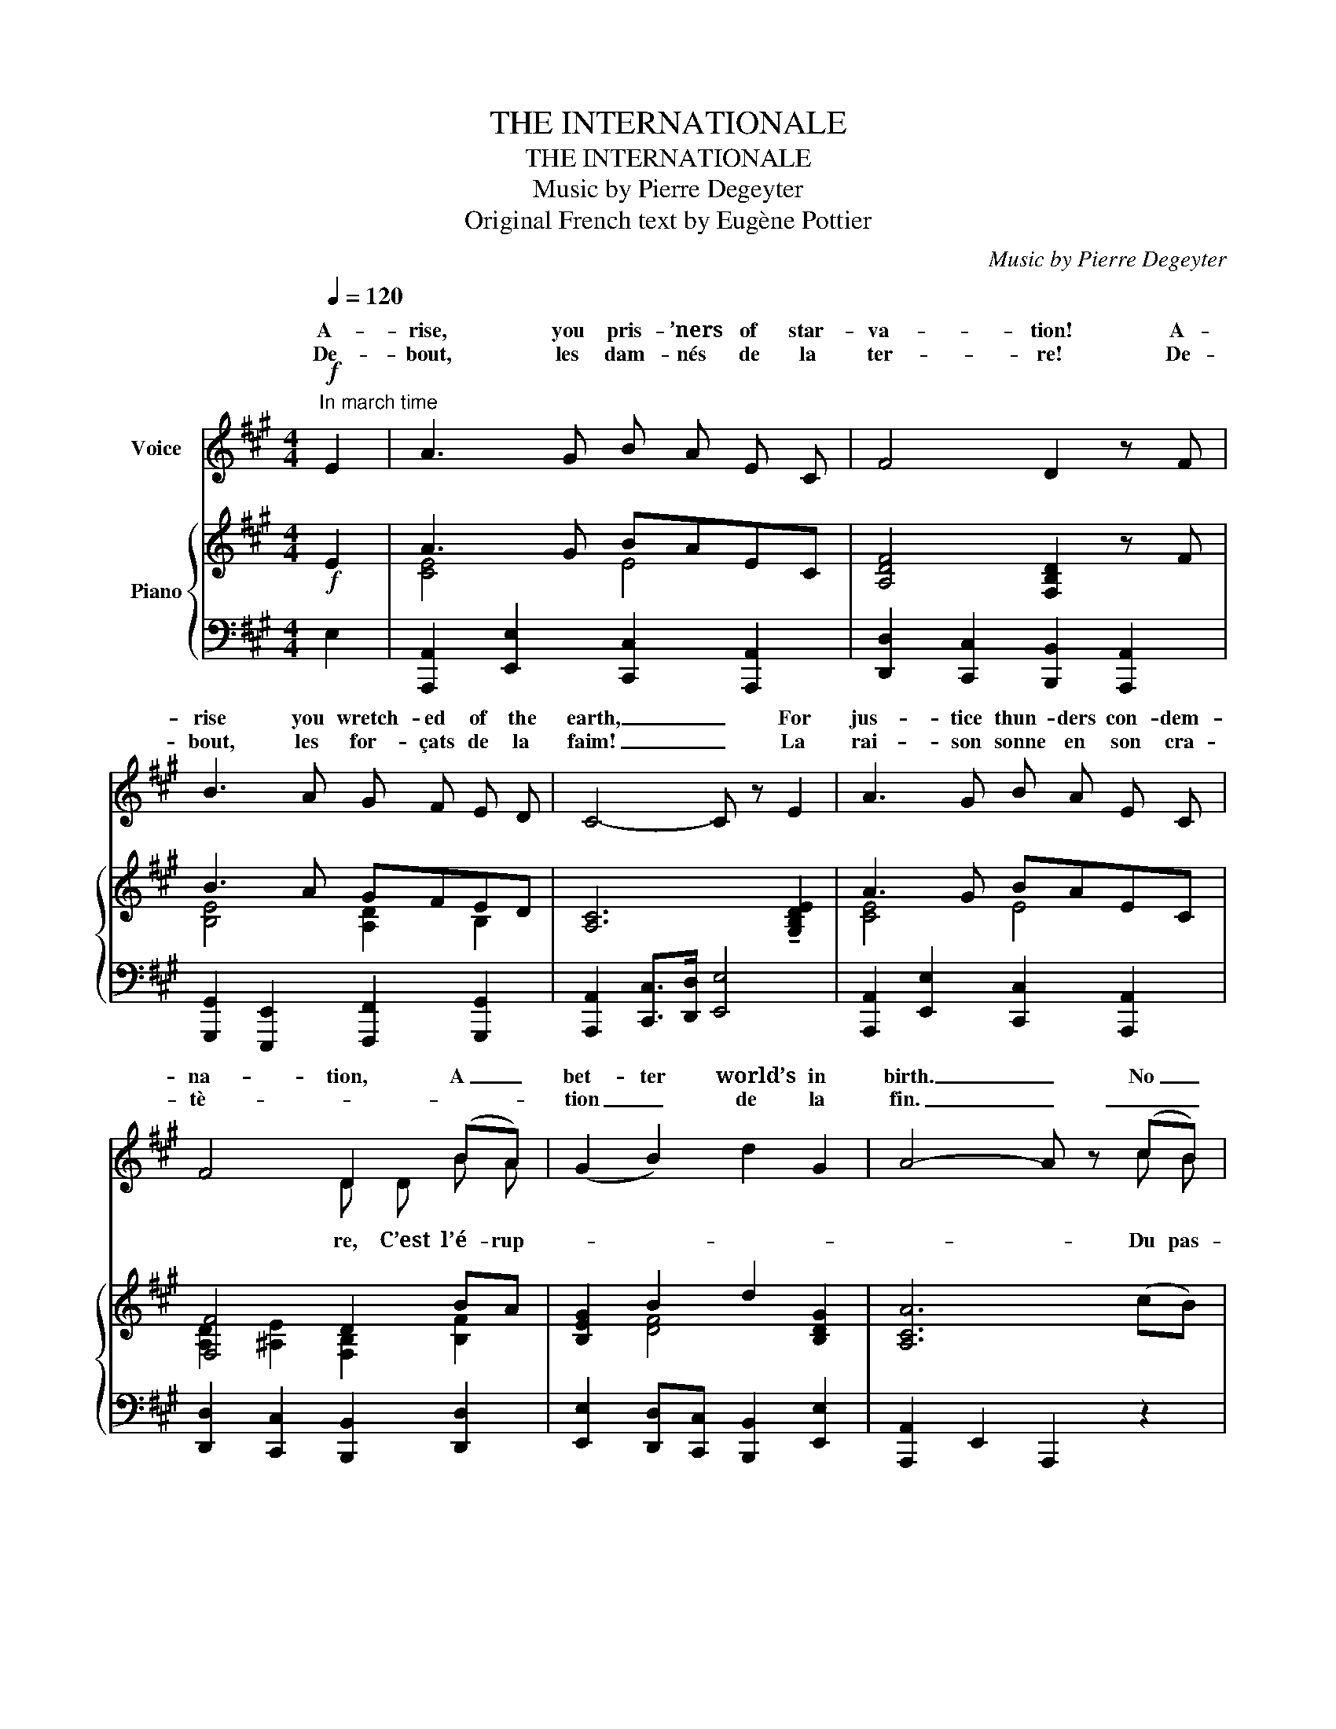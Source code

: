 X:1
T:THE INTERNATIONALE
T:THE INTERNATIONALE
T:Music by Pierre Degeyter 
T:Original French text by Eugène Pottier 
C:Music by Pierre Degeyter
Z:Original French text by Eugène Pottier
%%score ( 1 2 ) { ( 3 5 6 ) | ( 4 7 ) }
L:1/8
Q:1/4=120
M:4/4
K:A
V:1 treble nm="Voice"
V:2 treble 
V:3 treble nm="Piano"
V:5 treble 
V:6 treble 
V:4 bass 
V:7 bass 
V:1
"^In march time"!f! E2 | A3 G B A E C | F4 D2 z F | B3 A G F E D | C4- C z E2 | A3 G B A E C | %6
w: A-|rise, you pris- ’ners of star-|va- tion! A-|rise you wretch- ed of the|earth, _ For|jus- tice thun- ders con- dem-|
w: De-|bout, les dam- nés de la|ter- re! De-|bout, les for- çats de la|faim! _ La|rai- son sonne en son cra-|
 F4 D2 (BA) | (G2 B2) d2 G2 | A4- A z (cB) | G3 G (F G) A F | G4 E E ^D E | F3 F B3 A | %12
w: na- tion, A _|bet- ter world’s in|birth. _ No _|more tra- di- tion’s chains shall|bind us, A- rise, you|slaves, no more in|
w: tè- * * *|tion _ de la|fin. _ _ _|sé fai- sons _ ta- ble|ra- se, Fou- les d’es-|clav’s, de- bout, de-|
 G4- G z B2 | B3 G E E ^D E | c4 A A G A | B2 B2 A2 F2 | E4- E z"^Refrain" c3/2 B/ || A4 E4 | %18
w: thrall! _ The|earth shall rise on new foun-|da- tions, We have been|naught; we shall be|all. _ ’Tis the|fi- nal|
w: bout! _ Le|mon- de va chan- ger de|ba- se, Nous ne som-|mes rien, soy- ons|tout! _ C’est la|lut- *|
 F4 D z B3/2 A/ | G4 F3 E | E4- E z E2 | c3 c B2 E2 | A4 G2 z G | F3 ^E F2 B2 | B4- B z c3/2 B/ | %25
w: con- flict, Let each|stand in his|place; _ The|In- ter- na- tional|So- viet Shall|be the hu- man|race! _ ’Tis the|
w: na- le, Grou- pons|nous, et de-|main _ L’In-|* * na- tio-|na- le Se-|ra le genre hu-|main! _ C’est la|
 A4 E4 | F4 D z B3/2 A/ | G4 F3 E | c4- c z c2 | e3 e d2 c2 | (B^ABc) d2 z d | c3 =A B3 G | %32
w: fi- nal|con- flict, Let each|stand in his|place; _ The|In- ter- na- tional|So- * * * viet Shall|be the hu- man|
w: lut- *|na- le, Grou- pons|nous, et de-|main _ L’In-|* * na- tio-|na- * * * le Se-|ra le genre hu-|
 A4- A z |] %33
w: race! _|
w: main! _|
V:2
 x2 | x8 | x8 | x8 | x8 | x8 | x4 D D B A | x8 | x6 c B | x8 | x8 | x8 | x8 | x8 | x8 | x8 | x8 || %17
w: |||||||||||||||||
w: ||||||re, C’est l’é- rup-||Du pas-|||||||||
 x4 E3 C | x8 | x8 | x8 | c4 x4 | x8 | x8 | x8 | x4 E3 C | x8 | x8 | x8 | e4 x4 | x8 | x8 | x6 |] %33
w: ||||||||||||||||
w: te fi-||||ter-||||te fi-||||ter-||||
V:3
!f! E2 | A3 G BAEC | [A,DF]4 [F,B,D]2 z F | B3 A GFED | [A,C]6 !tenuto![G,B,DE]2 | A3 G BAEC | %6
 [F,F]4 D2 BA | [B,EG]2 B2 d2 [B,DG]2 | [A,CA]6 (cB) | G3 G FGAF | [B,EG]4 EE^DE | F3 F B3 A | %12
 [B,EG]6 [B,^DAB]2 | B3 G EE^DE | [Cc]4 AAGA | %15
 [B,=EB]2 !tenuto![B,^EB]2 !tenuto![CFA]2 !tenuto![A,^DF]2 | !tenuto!=E6 [CEc]>[B,DB] || %17
 [A,CA]4 [A,CE]4 | [A,DF]4 [A,D]2 B>A | [B,DG]4 F3 E | [A,CE]6 !tenuto![G,DE]2 | c3 c [B,EGB]2 E2 | %22
 [A,CFA]4 [G,CEG]2 z G | F3 ^E F2 [B,^DAB]2 | [B,=DGB]6 [EGc]>[DGB] | [CEA]4 [A,CE]4 | %26
 [A,DF]4 [A,D]2 B>A | [B,DG]4 F3 E | [CEc]6 !tenuto![CEc]2 | %29
!ff! !tenuto![E^Ae]3 !tenuto![EAe] !tenuto![DFd]2 !tenuto![CFc]2 | %30
 !tenuto![B,DFB]!tenuto![^A,^A]!tenuto![B,EFB]!tenuto![Cc] !tenuto![DFBd]2 z !tenuto![DFBd] | %31
 !tenuto![CE=Ac]3 !tenuto![CEA] !tenuto![DEGB]3 !tenuto![DEG] | !tenuto![CEA]6 |] %33
V:4
 E,2 | [A,,,A,,]2 [E,,E,]2 [C,,C,]2 [A,,,A,,]2 | [D,,D,]2 [C,,C,]2 [B,,,B,,]2 [A,,,A,,]2 | %3
 [G,,,G,,]2 [E,,,E,,]2 [F,,,F,,]2 [G,,,G,,]2 | [A,,,A,,]2 [C,,C,]>[D,,D,] [E,,E,]4 | %5
 [A,,,A,,]2 [E,,E,]2 [C,,C,]2 [A,,,A,,]2 | [D,,D,]2 [C,,C,]2 [B,,,B,,]2 [D,,D,]2 | %7
 [E,,E,]2 [D,,D,][C,,C,] [B,,,B,,]2 [E,,E,]2 | [A,,,A,,]2 E,,2 A,,,2 z2 | %9
 [E,,E,]2 [G,,,G,,]2 [A,,,A,,]2 [B,,,B,,]2 | [E,,E,]2 [^D,,^D,]2 [C,,C,]2 [B,,,B,,]2 | %11
 [A,,,A,,]2 [G,,,G,,]2 [F,,,F,,]2 [B,,,B,,]2 | [E,,,E,,]2 [B,,,B,,]2 [E,,E,]2 [F,,F,]2 | %13
 [G,,G,]2 [E,,E,]2 [F,,F,]2 [G,,G,]2 | [A,,A,]2 [G,,G,]2 [F,,F,]2 [^D,,^D,]2 | %15
 [G,,G,]2 [C,,C,]2 [F,,F,]2 [B,,,B,,]2 | [E,,E,]2 [E,,,E,,]4 !arpeggio![E,,G,]2 || %17
 A,,2 [A,,,A,,]2 [B,,,B,,]2 [C,,C,]2 | [D,,D,]2 [E,,E,]2 [F,,F,]2 [D,,D,]2 | %19
 [E,,E,]2 [E,,,E,,]2 [F,,,F,,]2 [G,,,G,,]2 | [A,,,A,,]2 [B,,,B,,]2 [C,,C,]2 [E,,E,]2 | %21
 [A,,,A,,]2 [C,,C,]2 [E,,E,]4 | [F,,,F,,]2 [A,,,A,,]2 [C,,C,]4 | %23
 [A,,,A,,]2 [F,,,F,,]2 [F,,F,]2 [B,,,B,,]2 | [E,,E,]2 [B,,,B,,]2 [E,,,E,,]2 !arpeggio![E,,G,]2 | %25
 [A,,A,]2 [A,,,A,,]2 [B,,,B,,]2 [C,,C,]2 | [D,,D,]2 [E,,E,]2 [F,,F,]2 [D,,D,]2 | %27
 [E,,E,]2 [E,,,E,,]2 [F,,,F,,]2 [G,,,G,,]2 | [A,,,A,,]2 [E,,E,]2 [A,,A,]2 z2 | z2 [F,^A,E]2 z4 | %30
 [D,,D,]2 [C,,C,]2 [B,,,B,,]2 [D,,,D,,]2 | [E,,,E,,]2 [E,A,C]2 [E,,,E,,]2 [E,G,D]2 | %32
 [A,,A,]2 [E,,E,]2 [A,,,A,,]2 |] %33
V:5
 x2 | [CE]4 E4 | x8 | [B,E]4 [A,D]2 B,2 | x8 | [CE]4 E4 | [A,D]2 [^A,E]2 [F,B,]2 [B,F]2 | %7
 x2 [DF]4 x2 | x8 | [B,E]4 [CE]2 [B,^D]2 | x4 [G,C]4 | [CE]4 [B,^D]4 | x8 | [B,-E]4 B, B,3 | %14
 (E2 ^E2 [CF]2) B,2 | x8 | [G,B,]2 [E,G,C]2 [F,A,=D]2 x2 || x8 | x6 [DF]2 | x4 D4 | x8 | %21
 [CEA]4 x4 | x8 | [CE]4 x4 | x8 | x8 | x6 [DF]2 | x4 D4 | x8 | x8 | x8 | x8 | x6 |] %33
V:6
 x2 | x8 | x8 | x8 | x8 | x8 | x8 | x8 | x8 | x8 | x8 | x8 | x8 | x8 | x8 | x8 | x8 || x8 | x8 | %19
 x4 A,2 B,2 | x8 | x8 | x8 | x8 | x8 | x8 | x8 | x4 A,2 B,2 | x8 | x8 | x8 | x8 | x6 |] %33
V:7
 x2 | x8 | x8 | x8 | x8 | x8 | x8 | x8 | x8 | x8 | x8 | x8 | x8 | x8 | x8 | x8 | x8 || x8 | x8 | %19
 x8 | x8 | x8 | x8 | x8 | x8 | x8 | x8 | x8 | x8 | [F,,,F,,]3 [C,,C,] [F,,F,]2 [E,,E,]2 | x8 | x8 | %32
 x6 |] %33

